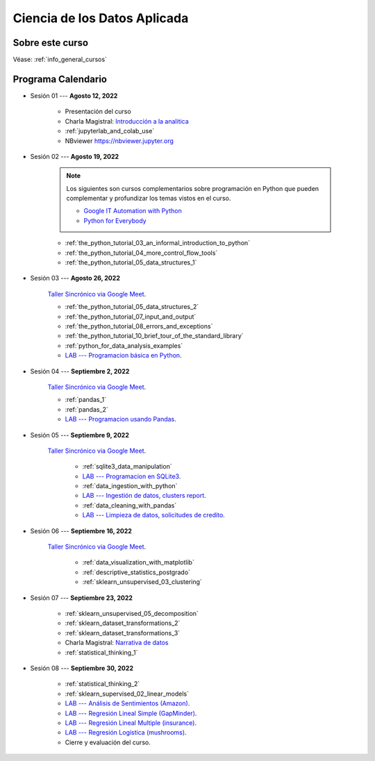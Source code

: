 Ciencia de los Datos Aplicada
=========================================================================================

.. raw:: html

   <hr style="height:2px;border-width:0;color:gray;background-color:gray">


Sobre este curso
^^^^^^^^^^^^^^^^^^^^^^^^^^^^^^^^^^^^^^^^^^^^^^^^^^^^^^^^^^^^^^^^^^^^^^^^^^^^^^^^^^^^^^^^^


Véase:  :ref:`info_general_cursos`


.. raw:: html

   <hr style="height:2px;border-width:0;color:gray;background-color:gray">

Programa Calendario
^^^^^^^^^^^^^^^^^^^^^^^^^^^^^^^^^^^^^^^^^^^^^^^^^^^^^^^^^^^^^^^^^^^^^^^^^^^^^^^^^^^^^^^^^

.. ......................................................................................

* Sesión 01 --- **Agosto 12, 2022**

    * Presentación del curso

    * Charla Magistral: `Introducción a la analitica <https://jdvelasq.github.io/intro-analitca/>`_ 

    * :ref:`jupyterlab_and_colab_use`

    * NBviewer https://nbviewer.jupyter.org


.. ......................................................................................

* Sesión 02 --- **Agosto 19, 2022**

    .. note::

        Los siguientes son cursos complementarios sobre programación en Python que pueden
        complementar y profundizar los temas vistos en el curso.


        * `Google IT Automation with Python <https://www.coursera.org/professional-certificates/google-it-automation?utm_source=gg&utm_medium=sem&utm_campaign=11-GoogleITwithPython-LATAM&utm_content=B2C&campaignid=13865562900&adgroupid=125091310775&device=c&keyword=google%20it%20automation%20with%20python%20professional%20certificate&matchtype=b&network=g&devicemodel=&adpostion=&creativeid=533041859510&hide_mobile_promo&gclid=EAIaIQobChMI4d-GjtHP9gIVkQiICR0DMQcREAAYASAAEgLBlfD_BwE>`_ 


        * `Python for Everybody <https://www.coursera.org/specializations/python?utm_source=gg&utm_medium=sem&utm_campaign=11-GoogleITwithPython-LATAM&utm_content=B2C&campaignid=13865562900&adgroupid=125091310775&device=c&keyword=google%20it%20automation%20with%20python%20professional%20certificate&matchtype=b&network=g&devicemodel=&adpostion=&creativeid=533041859510&hide_mobile_promo=&gclid=EAIaIQobChMI4d-GjtHP9gIVkQiICR0DMQcREAAYASAAEgLBlfD_BwE/>`_ 


    * :ref:`the_python_tutorial_03_an_informal_introduction_to_python`

    * :ref:`the_python_tutorial_04_more_control_flow_tools`

    * :ref:`the_python_tutorial_05_data_structures_1`



.. ......................................................................................

* Sesión 03 --- **Agosto 26, 2022**


    `Taller Sincrónico via Google Meet <https://colab.research.google.com/github/jdvelasq/datalabs/blob/master/notebooks/ciencia_de_los_datos/taller_presencial-programacion_en_python.ipynb>`_.


    * :ref:`the_python_tutorial_05_data_structures_2`

    * :ref:`the_python_tutorial_07_input_and_output`

    * :ref:`the_python_tutorial_08_errors_and_exceptions`

    * :ref:`the_python_tutorial_10_brief_tour_of_the_standard_library`

    * :ref:`python_for_data_analysis_examples`

    * `LAB --- Programacion básica en Python <https://classroom.github.com/a/TeLjqxHO>`_.



.. ......................................................................................

* Sesión 04 --- **Septiembre 2, 2022**

    `Taller Sincrónico via Google Meet <https://colab.research.google.com/github/jdvelasq/datalabs/blob/master/notebooks/ciencia_de_los_datos/taller_presencial-pandas.ipynb>`_.

    * :ref:`pandas_1`

    * :ref:`pandas_2`

    * `LAB --- Programacion usando Pandas <https://classroom.github.com/a/9NRsHgGJ>`_.


.. ......................................................................................

* Sesión 05 --- **Septiembre 9, 2022**

    `Taller Sincrónico via Google Meet <https://colab.research.google.com/github/jdvelasq/datalabs/blob/master/notebooks/ciencia_de_los_datos/taller_presencial-ingestion_de_datos.ipynb>`_.


        * :ref:`sqlite3_data_manipulation`

        * `LAB --- Programacion en SQLite3 <https://classroom.github.com/a/oR8qVkVP>`_.

        * :ref:`data_ingestion_with_python`

        * `LAB --- Ingestión de datos, clusters report <https://classroom.github.com/a/ohpsTgJk>`_.

        * :ref:`data_cleaning_with_pandas`

        * `LAB --- Limpieza de datos, solicitudes de credito <https://classroom.github.com/a/6FTrLjGQ>`_.


.. ......................................................................................

* Sesión 06 --- **Septiembre 16, 2022**

    `Taller Sincrónico via Google Meet <https://colab.research.google.com/github/jdvelasq/datalabs/blob/master/notebooks/ciencia_de_los_datos/taller_presencial-clustering.ipynb>`_.


        * :ref:`data_visualization_with_matplotlib`

        * :ref:`descriptive_statistics_postgrado`

        * :ref:`sklearn_unsupervised_03_clustering`


.. ......................................................................................

* Sesión 07 --- **Septiembre 23, 2022**


    * :ref:`sklearn_unsupervised_05_decomposition`

    * :ref:`sklearn_dataset_transformations_2`

    * :ref:`sklearn_dataset_transformations_3`

    * Charla Magistral: `Narrativa de datos <https://jdvelasq.github.io/data-storytelling/>`_

    * :ref:`statistical_thinking_1`


.. ......................................................................................

* Sesión 08 --- **Septiembre 30, 2022**

    * :ref:`statistical_thinking_2`

    * :ref:`sklearn_supervised_02_linear_models`

    * `LAB --- Análisis de Sentimientos (Amazon) <https://classroom.github.com/a/VyVSQnhj>`_.

    * `LAB --- Regresión Lineal Simple (GapMinder) <https://classroom.github.com/a/Mruk_tlO>`_.

    * `LAB --- Regresión Lineal Multiple (insurance) <https://classroom.github.com/a/pGZlu7hQ>`_.

    * `LAB --- Regresión Logística (mushrooms) <https://classroom.github.com/a/g4XXg4D6>`_.

    * Cierre y evaluación del curso.

.. Learning Data Mining with Python, Second Edition.pdf



        **Visualización estadística de datos con Seaborn**

            .. toctree::
                :maxdepth: 1
                :glob:

                /notebooks/statistical_data_visualization/1-*

            .. toctree::
                :maxdepth: 1
                :glob:

                /notebooks/statistical_data_visualization/2-*            

            .. toctree::
                :maxdepth: 1
                :glob:

                /notebooks/statistical_data_visualization/3-*

            .. toctree::
                :maxdepth: 1
                :glob:

                /notebooks/statistical_data_visualization/4-*


            .. toctree::
                :maxdepth: 1
                :glob:

                /notebooks/statistical_data_visualization/5-*


.. **Ciencia de Datos --- Fundamentos de Text Analytics**

..        .. toctree::
..            :titlesonly:
..            :glob:

..            /notebooks/text-analytics/1-* 


